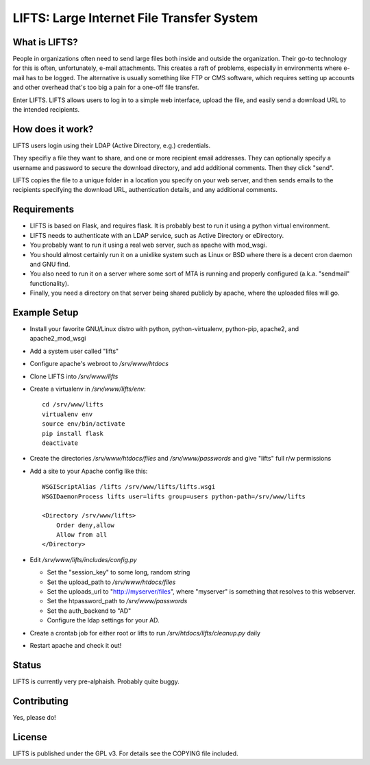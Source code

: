 ============================================
 LIFTS: Large Internet File Transfer System
============================================

What is LIFTS?
==============

People in organizations often need to send large files both inside and outside the organization.  Their go-to technology for this is often, unfortunately, e-mail attachments.  This creates a raft of problems, especially in environments where e-mail has to be logged.  The alternative is usually something like FTP or CMS software, which requires setting up accounts and other overhead that's too big a pain for a one-off file transfer.

Enter LIFTS.  LIFTS allows users to log in to a simple web interface, upload the file, and easily send a download URL to the intended recipients.

How does it work?
=================

LIFTS users login using their LDAP (Active Directory, e.g.) credentials.

They specifiy a file they want to share, and one or more recipient email addresses.  They can optionally specify a username and password to secure the download directory, and add additional comments.  Then they click "send".

LIFTS copies the file to a unique folder in a location you specify on your web server, and then sends emails to the recipients specifying the download URL, authentication details, and any additional comments.

Requirements
============

- LIFTS is based on Flask, and requires flask.  It is probably best to run it using a python virtual environment.
- LIFTS needs to authenticate with an LDAP service, such as Active Directory or eDirectory.
- You probably want to run it using a real web server, such as apache with mod_wsgi.
- You should almost certainly run it on a unixlike system such as Linux or BSD where there is a decent cron daemon and GNU find.
- You also need to run it on a server where some sort of MTA is running and properly configured (a.k.a. "sendmail" functionality).
- Finally, you need a directory on that server being shared publicly by apache, where the uploaded files will go.

Example Setup
=============

- Install your favorite GNU/Linux distro with python, python-virtualenv, python-pip, apache2, and apache2_mod_wsgi
- Add a system user called "lifts"
- Configure apache's webroot to `/srv/www/htdocs`
- Clone LIFTS into `/srv/www/lifts`
- Create a virtualenv in `/srv/www/lifts/env`::

   cd /srv/www/lifts
   virtualenv env
   source env/bin/activate
   pip install flask
   deactivate

- Create the directories `/srv/www/htdocs/files` and `/srv/www/passwords` and give "lifts" full r/w permissions
- Add a site to your Apache config like this::

    WSGIScriptAlias /lifts /srv/www/lifts/lifts.wsgi
    WSGIDaemonProcess lifts user=lifts group=users python-path=/srv/www/lifts

    <Directory /srv/www/lifts>
        Order deny,allow
        Allow from all
    </Directory>

- Edit `/srv/www/lifts/includes/config.py`

  - Set the "session_key" to some long, random string
  - Set the upload_path to `/srv/www/htdocs/files`
  - Set the uploads_url to "http://myserver/files", where "myserver" is something that resolves to this webserver.
  - Set the htpassword_path to `/srv/www/passwords`
  - Set the auth_backend to "AD"
  - Configure the ldap settings for your AD.

- Create a crontab job for either root or lifts to run `/srv/htdocs/lifts/cleanup.py` daily

- Restart apache and check it out!

Status
======

LIFTS is currently very pre-alphaish.  Probably quite buggy.

Contributing
============

Yes, please do!

License
=======

LIFTS is published under the GPL v3.
For details see the COPYING file included.
